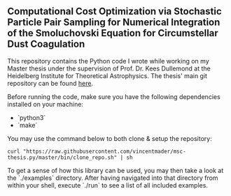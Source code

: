 #+startup: show2levels latexpreview

** Computational Cost Optimization via Stochastic Particle Pair Sampling for Numerical Integration of the Smoluchovski Equation for Circumstellar Dust Coagulation

This repository contains the Python code I wrote while working on my Master thesis under the supervision of Prof. Dr. Kees Dullemond at the Heidelberg Institute for Theoretical Astrophysics. The thesis' main git repository can be found [[https://github.com/vincentmader/msc-thesis][here]].

Before running the code, make sure you have the following dependencies installed on your machine:
- `python3`
- `make`

You may use the command below to both clone & setup the repository:
#+begin_src
curl "https://raw.githubusercontent.com/vincentmader/msc-thesis.py/master/bin/clone_repo.sh" | sh
#+end_src

To get a sense of how this library can be used, you may then take a look at the `./examples` directory. After having navigated into that directory from within your shell, execute `./run` to see a list of all included examples.

# * Computational Cost Optimization via Stochastic Kernel Sampling for the Numerical Integration of the Smoluchovski Coagulation Equation
# 
# ** How can I get the code?
# If you'd like to download the code onto your machine, you can either follow the instruction in the main repository (see the link above) or just clone /this/ repository by running the following command from your shell:
# #+begin_src shell
# git clone https://github.com/vincentmader/msc-thesis.py
# #+end_src
# 
# ** How can I run the code?
# To get started, you need to make sure that you have the Python interpreter installed on your machine. It's probably pre-installed, but if not, you can simply follow the instruction on the [[https://www.python.org/downloads/][official download page]].
# 
# After having done that, you should run the `setup.sh` script from inside the `bin` directory (e.g. by running `make setup`, if you have the Make toolchain installed). This will create a virtual Python environment, and ensure that you have all the needed dependencies installed locally.
# 
